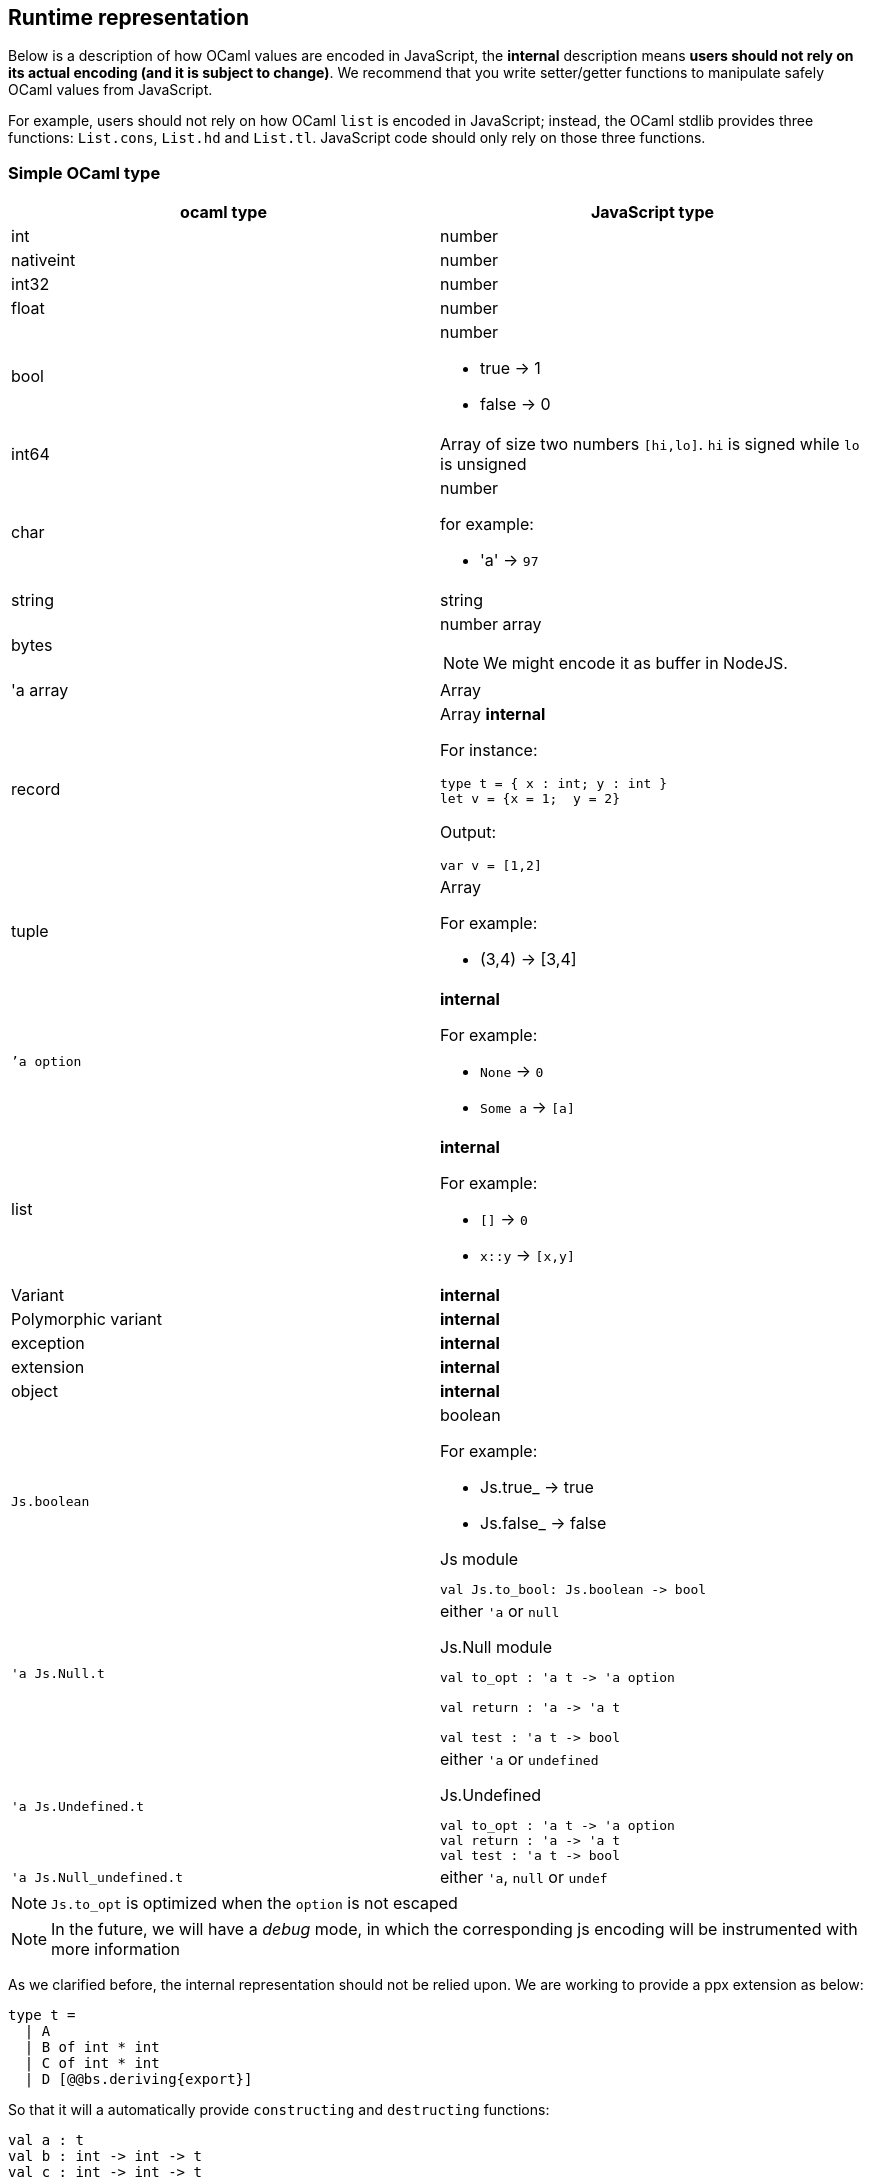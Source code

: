 
## Runtime representation

Below is a description of how OCaml values are encoded in JavaScript, 
the *internal* description means **users should not rely on its actual 
encoding (and it is subject to change)**. We recommend that you write
setter/getter functions to manipulate safely OCaml values from JavaScript.

For example, users should not rely on how OCaml `list` is encoded in
JavaScript; instead, the OCaml stdlib provides three functions: `List.cons`, `List.hd` and
`List.tl`. JavaScript code should only rely on those three functions.


### Simple OCaml type

[options="header"]
|==============
| ocaml type | JavaScript type

| int | number
| nativeint | number
| int32 | number
| float | number
| bool  a| number

- true -> 1
- false -> 0

| int64 | Array of size two numbers `[hi,lo]`. `hi` is signed while `lo` is unsigned

| char a| number

for example:

- 'a' -> `97`
| string | string
| bytes  a| number array

NOTE: We might encode it as buffer  in NodeJS.

| 'a array | Array
| record   a| Array *internal*

For instance:
[source,ocaml]
--------------
type t = { x : int; y : int }
let v = {x = 1;  y = 2}
--------------
Output:
[source,js]
------
var v = [1,2]
------

| tuple    a| Array

For example:

* (3,4) -> [3,4]

| ``'a option` a|  *internal*

For example:

* `None` -> `0`
* `Some a` -> `[a]`

| list a| *internal*

For example:

* `[]` -> `0`
* `x::y` -> `[x,y]`
| Variant | *internal*

| Polymorphic variant | *internal*

| exception |  *internal*
| extension | *internal*

| object | *internal*
| `Js.boolean` a| boolean

For example:

* Js.true_ -> true
* Js.false_ -> false

[source,ocaml]
.Js module
-----
val Js.to_bool: Js.boolean -> bool
-----

| `'a Js.Null.t` a| either `'a` or `null`

[source,ocaml]
.Js.Null module
--------------
val to_opt : 'a t -> 'a option

val return : 'a -> 'a t

val test : 'a t -> bool
--------------

| `'a Js.Undefined.t` a| either `'a` or `undefined`

[source,ocaml]
.Js.Undefined
--------------
val to_opt : 'a t -> 'a option
val return : 'a -> 'a t
val test : 'a t -> bool
--------------

|`'a Js.Null_undefined.t` a| either `'a`, `null` or `undef`
|==============

NOTE: `Js.to_opt` is optimized when the `option` is not escaped

NOTE: In the future, we will have a _debug_ mode, in which the
corresponding js encoding will be instrumented with more information

As we clarified before, the internal representation should not be relied
upon.
We are working to provide a ppx extension as below:

[source,ocaml]
--------------
type t =
  | A
  | B of int * int
  | C of int * int
  | D [@@bs.deriving{export}]
--------------

So that it will a automatically provide `constructing` and
`destructing` functions:

[source,ocaml]
---------
val a : t
val b : int -> int -> t
val c : int -> int -> t
val d : int

val a_of_t : t -> bool
val d_of_t : t -> bool
val b_of_t : t -> (int * int ) Js.Null.t
val c_of_t : t -> (int * int ) Js.Null.t
---------
